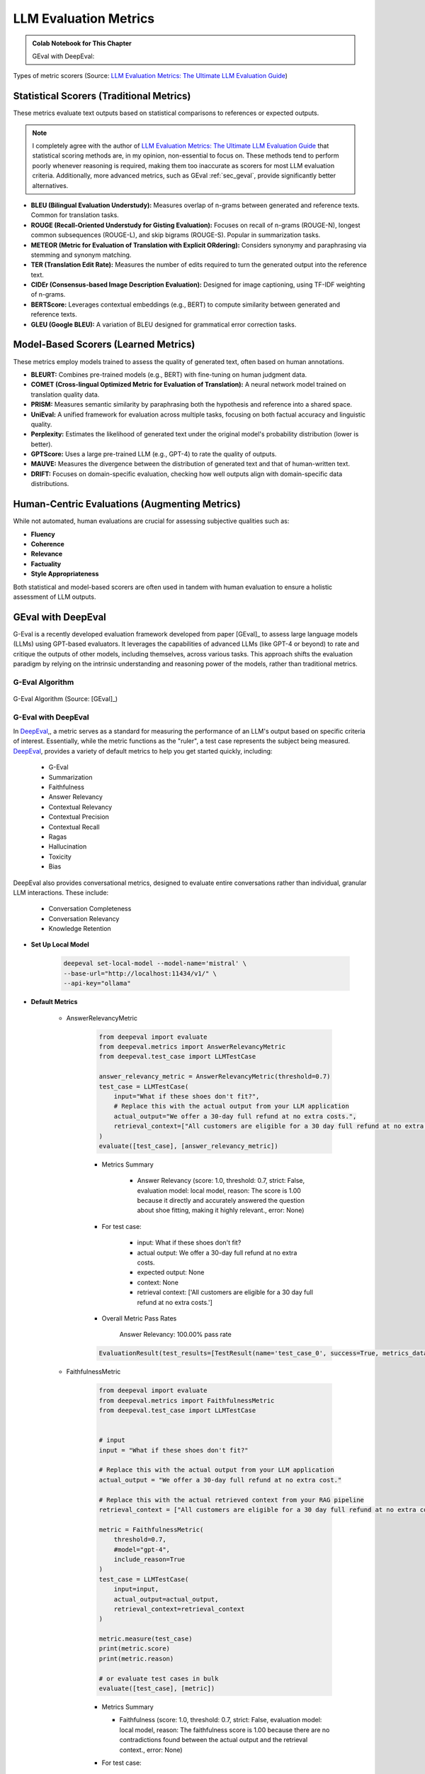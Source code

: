 
.. _evaluation:

======================
LLM Evaluation Metrics
======================

.. admonition:: Colab Notebook for This Chapter

    GEval with DeepEval: |GEval with DeepEval|

    .. |GEval with DeepEval| image:: images/colab-badge.png 
        :target: https://colab.research.google.com/drive/17aARKonCOzBzsfk1ceLESTboEPkKNJi1?usp=drive_link  

.. _fig_metrics_llm:
.. figure:: images/metrics_llm.png
    :align: center

    Types of metric scorers (Source: `LLM Evaluation Metrics: The Ultimate LLM Evaluation Guide`_) 

.. _`LLM Evaluation Metrics: The Ultimate LLM Evaluation Guide`: https://www.confident-ai.com/blog/llm-evaluation-metrics-everything-you-need-for-llm-evaluation

Statistical Scorers (Traditional Metrics)
+++++++++++++++++++++++++++++++++++++++++

These metrics evaluate text outputs based on statistical comparisons to references 
or expected outputs.

.. note::

    I completely agree with the author of `LLM Evaluation Metrics: The Ultimate LLM Evaluation Guide`_ 
    that statistical scoring methods are, 
    in my opinion, non-essential to focus on. These methods tend to perform poorly 
    whenever reasoning is required, making them too inaccurate as scorers for 
    most LLM evaluation criteria. Additionally, more advanced metrics, 
    such as GEval :ref:`sec_geval`, provide significantly better alternatives.


- **BLEU (Bilingual Evaluation Understudy):**
  Measures overlap of n-grams between generated and reference texts.
  Common for translation tasks.

- **ROUGE (Recall-Oriented Understudy for Gisting Evaluation):**
  Focuses on recall of n-grams (ROUGE-N), longest common subsequences (ROUGE-L), 
  and skip bigrams (ROUGE-S). Popular in summarization tasks.

- **METEOR (Metric for Evaluation of Translation with Explicit ORdering):**
  Considers synonymy and paraphrasing via stemming and synonym matching.

- **TER (Translation Edit Rate):**
  Measures the number of edits required to turn the generated output into the 
  reference text.

- **CIDEr (Consensus-based Image Description Evaluation):**
  Designed for image captioning, using TF-IDF weighting of n-grams.

- **BERTScore:**
  Leverages contextual embeddings (e.g., BERT) to compute similarity between 
  generated and reference texts.

- **GLEU (Google BLEU):**
  A variation of BLEU designed for grammatical error correction tasks.

Model-Based Scorers (Learned Metrics)
+++++++++++++++++++++++++++++++++++++

These metrics employ models trained to assess the quality of generated text, 
often based on human annotations.

- **BLEURT:**
  Combines pre-trained models (e.g., BERT) with fine-tuning on human judgment data.

- **COMET (Cross-lingual Optimized Metric for Evaluation of Translation):**
  A neural network model trained on translation quality data.

- **PRISM:**
  Measures semantic similarity by paraphrasing both the hypothesis and reference into a shared space.

- **UniEval:**
  A unified framework for evaluation across multiple tasks, focusing on both factual accuracy and linguistic quality.

- **Perplexity:**
  Estimates the likelihood of generated text under the original model's probability distribution (lower is better).

- **GPTScore:**
  Uses a large pre-trained LLM (e.g., GPT-4) to rate the quality of outputs.

- **MAUVE:**
  Measures the divergence between the distribution of generated text and that of human-written text.

- **DRIFT:**
  Focuses on domain-specific evaluation, checking how well outputs align with domain-specific data distributions.

Human-Centric Evaluations (Augmenting Metrics)
++++++++++++++++++++++++++++++++++++++++++++++

While not automated, human evaluations are crucial for assessing subjective qualities such as:

- **Fluency**
- **Coherence**
- **Relevance**
- **Factuality**
- **Style Appropriateness**

Both statistical and model-based scorers are often used in tandem with human evaluation to ensure a holistic assessment of LLM outputs.

.. _sec_geval:

GEval with DeepEval
+++++++++++++++++++


G-Eval is a recently developed evaluation framework developed from paper [GEval]_ to assess large language models (LLMs) using GPT-based evaluators. 
It leverages the capabilities of advanced LLMs (like GPT-4 or beyond) to rate and critique the outputs of other models, including themselves, 
across various tasks. This approach shifts the evaluation paradigm by relying on the intrinsic understanding and reasoning power of the models, 
rather than traditional metrics.

G-Eval Algorithm 
----------------

.. _fig_geval:
.. figure:: images/geval.png
    :align: center

    G-Eval Algorithm (Source: [GEval]_) 


G-Eval with DeepEval 
--------------------

In `DeepEval`_,, a metric serves as a standard for measuring the performance 
of an LLM's output based on specific criteria of interest. Essentially, 
while the metric functions as the "ruler", a test case represents the 
subject being measured. `DeepEval`_, provides a variety of default metrics 
to help you get started quickly, including:

    - G-Eval
    - Summarization
    - Faithfulness
    - Answer Relevancy
    - Contextual Relevancy
    - Contextual Precision
    - Contextual Recall
    - Ragas
    - Hallucination
    - Toxicity
    - Bias

DeepEval also provides conversational metrics, designed to evaluate entire 
conversations rather than individual, granular LLM interactions. These include:

    - Conversation Completeness
    - Conversation Relevancy
    - Knowledge Retention


- **Set Up Local Model** 

    .. code-block:: python 
        
        deepeval set-local-model --model-name='mistral' \
        --base-url="http://localhost:11434/v1/" \
        --api-key="ollama"

- **Default Metrics**

    - AnswerRelevancyMetric

        .. code-block:: python 
                
            from deepeval import evaluate
            from deepeval.metrics import AnswerRelevancyMetric
            from deepeval.test_case import LLMTestCase

            answer_relevancy_metric = AnswerRelevancyMetric(threshold=0.7)
            test_case = LLMTestCase(
                input="What if these shoes don't fit?",
                # Replace this with the actual output from your LLM application
                actual_output="We offer a 30-day full refund at no extra costs.",
                retrieval_context=["All customers are eligible for a 30 day full refund at no extra costs."]
            )
            evaluate([test_case], [answer_relevancy_metric])


        - Metrics Summary

            - Answer Relevancy (score: 1.0, threshold: 0.7, strict: False, evaluation model: local model, 
              reason: The score is 1.00 because it directly and accurately answered the question about 
              shoe fitting, making it highly relevant., error: None)

        - For test case:

            - input: What if these shoes don't fit?
            - actual output: We offer a 30-day full refund at no extra costs.
            - expected output: None
            - context: None
            - retrieval context: ['All customers are eligible for a 30 day full refund at no extra costs.']


        - Overall Metric Pass Rates

            Answer Relevancy: 100.00% pass rate

        .. code-block:: python 

            EvaluationResult(test_results=[TestResult(name='test_case_0', success=True, metrics_data=[MetricData(name='Answer Relevancy', threshold=0.7, success=True, score=1.0, reason='The score is 1.00 because it directly and accurately answered the question about shoe fitting, making it highly relevant.', strict_mode=False, evaluation_model='local model', error=None, evaluation_cost=0.0, verbose_logs='Statements:\n[\n    "We offer a 30-day full refund",\n    "The refund does not incur any additional costs"\n] \n \nVerdicts:\n[\n    {\n        "verdict": "yes",\n        "reason": "The statements about the refund policy are relevant to addressing the input, which asks about what to do if the shoes don\'t fit."\n    },\n    {\n        "verdict": "yes",\n        "reason": "The statement that the refund does not incur any additional costs is also relevant as it provides further information about the refund process."\n    }\n]')], conversational=False, multimodal=False, input="What if these shoes don't fit?", actual_output='We offer a 30-day full refund at no extra costs.', expected_output=None, context=None, retrieval_context=['All customers are eligible for a 30 day full refund at no extra costs.'])], confident_link=None)

    - FaithfulnessMetric

        .. code-block:: python 
                
            from deepeval import evaluate
            from deepeval.metrics import FaithfulnessMetric
            from deepeval.test_case import LLMTestCase


            # input 
            input = "What if these shoes don't fit?"

            # Replace this with the actual output from your LLM application
            actual_output = "We offer a 30-day full refund at no extra cost."

            # Replace this with the actual retrieved context from your RAG pipeline
            retrieval_context = ["All customers are eligible for a 30 day full refund at no extra cost."]

            metric = FaithfulnessMetric(
                threshold=0.7,
                #model="gpt-4",
                include_reason=True
            )
            test_case = LLMTestCase(
                input=input,
                actual_output=actual_output,
                retrieval_context=retrieval_context
            )

            metric.measure(test_case)
            print(metric.score)
            print(metric.reason)

            # or evaluate test cases in bulk
            evaluate([test_case], [metric])

        - Metrics Summary

          - Faithfulness (score: 1.0, threshold: 0.7, strict: False, evaluation model: 
            local model, reason: The faithfulness score is 1.00 because there are no 
            contradictions found between the actual output and the retrieval context., error: None)

        - For test case:

            - input: What if these shoes don't fit?
            - actual output: We offer a 30-day full refund at no extra cost.
            - expected output: None
            - context: None
            - retrieval context: ['All customers are eligible for a 30 day full refund at no extra cost.']


        - Overall Metric Pass Rates

            Faithfulness: 100.00% pass rate

        .. code-block:: python 

            EvaluationResult(test_results=[TestResult(name='test_case_0', success=True, metrics_data=[MetricData(name='Faithfulness', threshold=0.7, success=True, score=1.0, reason='The faithfulness score is 1.00 because there are no contradictions found between the actual output and the retrieval context.', strict_mode=False, evaluation_model='local model', error=None, evaluation_cost=0.0, verbose_logs='Truths (limit=None):\n[\n    "Customers are eligible for a 30 day full refund.",\n    "The refund is at no extra cost."\n] \n \nClaims:\n[\n    "The refund is offered for a period of 30 days.",\n    "The refund does not incur any additional costs."\n] \n \nVerdicts:\n[\n    {\n        "verdict": "yes",\n        "reason": null\n    },\n    {\n        "verdict": "yes",\n        "reason": null\n    }\n]')], conversational=False, multimodal=False, input="What if these shoes don't fit?", actual_output='We offer a 30-day full refund at no extra cost.', expected_output=None, context=None, retrieval_context=['All customers are eligible for a 30 day full refund at no extra cost.'])], confident_link=None)


    - ContextualPrecisionMetric

        .. code-block:: python 

            from deepeval import evaluate
            from deepeval.metrics import ContextualPrecisionMetric
            from deepeval.test_case import LLMTestCase

            # input
            input = "What if these shoes don't fit?"

            # Replace this with the actual output from your LLM application
            actual_output = "We offer a 30-day full refund at no extra cost."

            # Replace this with the expected output from your RAG generator
            expected_output = "You are eligible for a 30 day full refund at no extra cost."

            # Replace this with the actual retrieved context from your RAG pipeline
            retrieval_context = ["All customers are eligible for a 30 day full refund at no extra cost."]

            metric = ContextualPrecisionMetric(
                threshold=0.7,
                #model="gpt-4",
                include_reason=True
            )
            test_case = LLMTestCase(
                input=input,
                actual_output=actual_output,
                expected_output=expected_output,
                retrieval_context=retrieval_context
            )

            metric.measure(test_case)
            print(metric.score)
            print(metric.reason)

            # or evaluate test cases in bulk
            evaluate([test_case], [metric])

        - Metrics Summary

            - Contextual Precision (score: 1.0, threshold: 0.7, strict: False, evaluation 
              model: local model, reason: The contextual precision score is 1.00 because 
              the node ranked first (with reason: 'The text verifies that customers are 
              indeed eligible for a 30 day full refund at no extra cost.') is relevant 
              and correctly placed as the highest-ranked response to the input 
              'What if these shoes don't fit?'. All other nodes, if present, 
              should be ranked lower due to their irrelevance to the question., error: None)

        - For test case:

            - input: What if these shoes don't fit?
            - actual output: We offer a 30-day full refund at no extra cost.
            - expected output: You are eligible for a 30 day full refund at no extra cost.
            - context: None
            - retrieval context: ['All customers are eligible for a 30 day full refund at no extra cost.']

        - Overall Metric Pass Rates

            - Contextual Precision: 100.00% pass rate

    - ContextualRecallMetric

        .. code-block:: python 

            from deepeval import evaluate
            from deepeval.metrics import ContextualRecallMetric
            from deepeval.test_case import LLMTestCase

            metric = ContextualRecallMetric(
                threshold=0.7,
                model="gpt-4",
                include_reason=True
            )
            test_case = LLMTestCase(
                input=input,
                actual_output=actual_output,
                expected_output=expected_output,
                retrieval_context=retrieval_context
            )

            metric.measure(test_case)
            print(metric.score)
            print(metric.reason)

            # or evaluate test cases in bulk
            evaluate([test_case], [metric])

        - Metrics Summary

            - Contextual Recall (score: 1.0, threshold: 0.7, strict: False, evaluation 
              model: local model, reason: The score is 1.00 because the expected output 
              is exactly as stated in the retrieval context., error: None)

        - For test case:

            - input: What if these shoes don't fit?
            - actual output: We offer a 30-day full refund at no extra cost.
            - expected output: You are eligible for a 30 day full refund at no extra cost.
            - context: None
            - retrieval context: ['All customers are eligible for a 30 day full refund at no extra cost.']

        - Overall Metric Pass Rates

            - Contextual Recall: 100.00% pass rate

    - HallucinationMetric

        .. code-block:: python 

            from deepeval import evaluate
            from deepeval.metrics import HallucinationMetric
            from deepeval.test_case import LLMTestCase

            # input

            input = "What was the blond doing?"

            # Replace this with the actual documents that you are passing as input to your LLM.
            context=["A man with blond-hair, and a brown shirt drinking out of a public water fountain."]

            # Replace this with the actual output from your LLM application
            actual_output="A blond drinking water in public."

            test_case = LLMTestCase(
                input= input,
                actual_output=actual_output,
                context=context
            )
            metric = HallucinationMetric(threshold=0.5)

            metric.measure(test_case)
            print(metric.score)
            print(metric.reason)

            # or evaluate test cases in bulk
            evaluate([test_case], [metric])

        - Metrics Summary

            - Hallucination (score: 0.0, threshold: 0.5, strict: False, 
              evaluation model: local model, reason: The score is 0.00 because the actual 
              output correctly aligns with the provided context., error: None)

        - For test case:

            - input: What was the blond doing?
            - actual output: A blond drinking water in public.
            - expected output: None
            - context: ['A man with blond-hair, and a brown shirt drinking out of a public water fountain.']
            - retrieval context: None

        - Overall Metric Pass Rates

            Hallucination: 100.00% pass rate

- **Custom Metrics**

    .. code-block:: python 

        from deepeval.metrics import GEval
        from deepeval.test_case import LLMTestCaseParams

        correctness_metric = GEval(
            name="Correctness",
            criteria="Determine whether the actual output is factually correct based on the expected output.",
            # NOTE: you can only provide either criteria or evaluation_steps, and not both
            evaluation_steps=[
                "Check whether the facts in 'actual output' contradicts any facts in 'expected output'",
                "You should also heavily penalize omission of detail",
                "Vague language, or contradicting OPINIONS, are OK"
            ],
            evaluation_params=[LLMTestCaseParams.INPUT, LLMTestCaseParams.ACTUAL_OUTPUT, LLMTestCaseParams.EXPECTED_OUTPUT],
        )

        test_case = LLMTestCase(
            input="The dog chased the cat up the tree, who ran up the tree?",
            actual_output="It depends, some might consider the cat, while others might argue the dog.",
            expected_output="The cat."
        )

        correctness_metric.measure(test_case)
        print(correctness_metric.score)
        print(correctness_metric.reason)

    .. code-block:: python 

        Event loop is already running. Applying nest_asyncio patch to allow async execution...
        0.1
        The actual output does not match the expected output and omits specific details about which animal climbed the tree.


Evaluation Framework:

    .. code-block:: python

        from deepeval import evaluate
        from deepeval.metrics import GEval
        from deepeval.test_case import LLMTestCase
        from deepeval.test_case import LLMTestCaseParams

        correctness_metric = GEval(
            name="Correctness",
            criteria="Determine whether the actual output is factually correct based on the expected output.",
            # NOTE: you can only provide either criteria or evaluation_steps, and not both
            evaluation_steps=[
                "Check whether the facts in 'actual output' contradicts any facts in 'expected output'",
                "You should also heavily penalize omission of detail",
                "Vague language, or contradicting OPINIONS, are OK"
            ],
            evaluation_params=[LLMTestCaseParams.INPUT, LLMTestCaseParams.ACTUAL_OUTPUT, LLMTestCaseParams.EXPECTED_OUTPUT],
        )

        test_case = LLMTestCase(
            input="The dog chased the cat up the tree, who ran up the tree?",
            actual_output="It depends, some might consider the cat, while others might argue the dog.",
            expected_output="The cat."
        )

        evaluate([test_case], [correctness_metric])

    - Metrics Summary

        - Correctness (GEval) (score: 0.2, threshold: 0.5, strict: False, evaluation 
          model: local model, reason: Actual output omits the expected detail (the cat) 
          and contradicts the expected output., error: None)

    - For test case:

        - input: The dog chased the cat up the tree, who ran up the tree?
        - actual output: It depends, some might consider the cat, while others might argue the dog.
        - expected output: The cat.
        - context: None
        - retrieval context: None

    - Overall Metric Pass Rates

        Correctness (GEval): 0.00% pass rate

    .. code-block:: python
        
        EvaluationResult(test_results=[TestResult(name='test_case_0', success=False, metrics_data=[MetricData(name='Correctness (GEval)', threshold=0.5, success=False, score=0.2, reason='Actual output omits the expected detail (the cat) and contradicts the expected output.', strict_mode=False, evaluation_model='local model', error=None, evaluation_cost=0.0, verbose_logs='Criteria:\nDetermine whether the actual output is factually correct based on the expected output. \n \nEvaluation Steps:\n[\n    "Check whether the facts in \'actual output\' contradicts any facts in \'expected output\'",\n    "You should also heavily penalize omission of detail",\n    "Vague language, or contradicting OPINIONS, are OK"\n]')], conversational=False, multimodal=False, input='The dog chased the cat up the tree, who ran up the tree?', actual_output='It depends, some might consider the cat, while others might argue the dog.', expected_output='The cat.', context=None, retrieval_context=None)], confident_link=None)

.. _`DeepEval`: https://docs.confident-ai.com/docs/metrics-introduction 